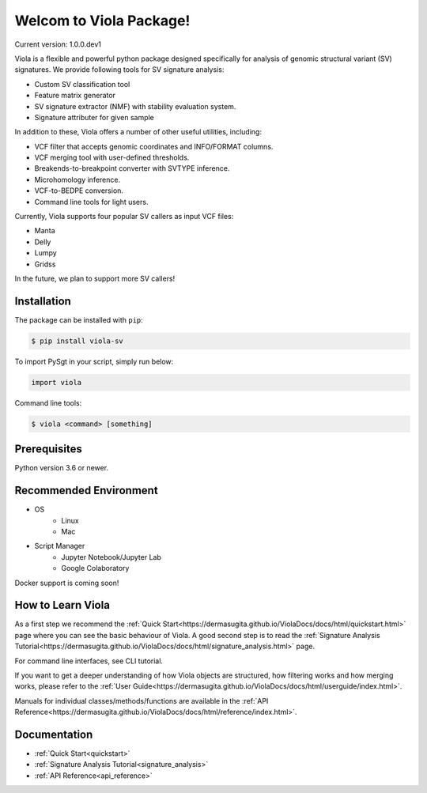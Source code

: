 ************************
Welcom to Viola Package!
************************

Current version: 1.0.0.dev1

.. image:: https://dermasugita.github.io/ViolaDocs/docs/html/_static/Viola-logo/JPG/wide.jpg


Viola is a flexible and powerful python package designed specifically for analysis of genomic structural variant (SV) signatures.
We provide following tools for SV signature analysis:

* Custom SV classification tool
* Feature matrix generator 
* SV signature extractor (NMF) with stability evaluation system.
* Signature attributer for given sample

In addition to these, Viola offers a number of other useful utilities, including:

* VCF filter that accepts genomic coordinates and INFO/FORMAT columns.
* VCF merging tool with user-defined thresholds.
* Breakends-to-breakpoint converter with SVTYPE inference.
* Microhomology inference.
* VCF-to-BEDPE conversion.
* Command line tools for light users.

Currently, Viola supports four popular SV callers as input VCF files:

* Manta
* Delly
* Lumpy
* Gridss

In the future, we plan to support more SV callers!

Installation
=========================

The package can be installed with ``pip``:

.. code:: console

   $ pip install viola-sv

To import PySgt in your script, simply run below:

.. code:: python
   
   import viola

Command line tools:

.. code:: console

   $ viola <command> [something]


Prerequisites
==============

Python version 3.6 or newer.

Recommended Environment
=======================

* OS
   * Linux
   * Mac
* Script Manager
   * Jupyter Notebook/Jupyter Lab
   * Google Colaboratory

Docker support is coming soon!

How to Learn Viola
===================

As a first step we recommend the :ref:`Quick Start<https://dermasugita.github.io/ViolaDocs/docs/html/quickstart.html>` page where you can see the basic behaviour of Viola.
A good second step is to read the :ref:`Signature Analysis Tutorial<https://dermasugita.github.io/ViolaDocs/docs/html/signature_analysis.html>` page.

For command line interfaces, see CLI tutorial.

If you want to get a deeper understanding of how Viola objects are structured, how filtering works and how merging works, please refer to the :ref:`User Guide<https://dermasugita.github.io/ViolaDocs/docs/html/userguide/index.html>`.

Manuals for individual classes/methods/functions are available in the :ref:`API Reference<https://dermasugita.github.io/ViolaDocs/docs/html/reference/index.html>`.


Documentation
=============

- :ref:`Quick Start<quickstart>`
- :ref:`Signature Analysis Tutorial<signature_analysis>`
- :ref:`API Reference<api_reference>`


